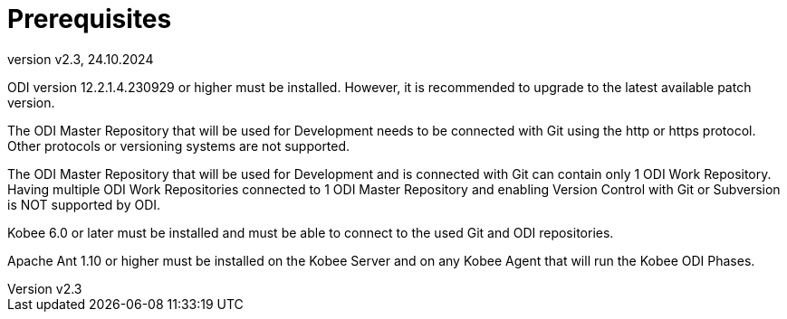 // The imagesdir attribute is only needed to display images during offline editing. Antora neglects the attribute.
:imagesdir: ../images
:description: Kobee ODI Phases (English)   
:revnumber: v2.3
:revdate: 24.10.2024

= Prerequisites

ODI version 12.2.1.4.230929 or higher must be installed. However, it is recommended to upgrade to the latest available patch version.

The ODI Master Repository that will be used for Development needs to be connected with Git using the http or https protocol. Other protocols or versioning systems are not supported.

The ODI Master Repository that will be used for Development and is connected with Git can contain only 1 ODI Work Repository. Having multiple ODI Work Repositories connected to 1 ODI Master Repository and enabling Version Control with Git or Subversion is NOT supported by ODI.

Kobee 6.0 or later must be installed and must be able to connect to the used Git and ODI repositories.

Apache Ant 1.10 or higher must be installed on the Kobee Server and on any Kobee Agent that will run the Kobee ODI Phases.
